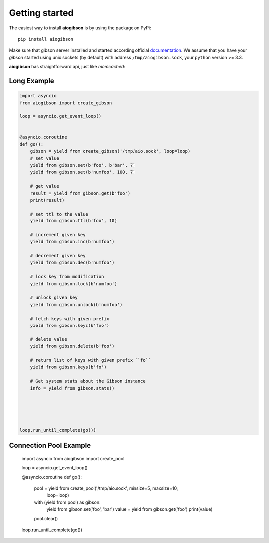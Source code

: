 .. highlight:: python
.. module:: aioredis.commands

Getting started
===============

The easiest way to install **aiogibson** is by using the package on PyPi::

   pip install aiogibson

Make sure that gibson server installed and started according official
documentation_. We assume that you have your *gibson* started using
unix sockets (by default) with address ``/tmp/aiogibson.sock``, your ``python``
version >= 3.3.

**aiogibson** has straightforward api, just like *memcached*:


Long Example
------------

.. code:: python

    import asyncio
    from aiogibson import create_gibson

    loop = asyncio.get_event_loop()


    @asyncio.coroutine
    def go():
        gibson = yield from create_gibson('/tmp/aio.sock', loop=loop)
        # set value
        yield from gibson.set(b'foo', b'bar', 7)
        yield from gibson.set(b'numfoo', 100, 7)

        # get value
        result = yield from gibson.get(b'foo')
        print(result)

        # set ttl to the value
        yield from gibson.ttl(b'foo', 10)

        # increment given key
        yield from gibson.inc(b'numfoo')

        # decrement given key
        yield from gibson.dec(b'numfoo')

        # lock key from modification
        yield from gibson.lock(b'numfoo')

        # unlock given key
        yield from gibson.unlock(b'numfoo')

        # fetch keys with given prefix
        yield from gibson.keys(b'foo')

        # delete value
        yield from gibson.delete(b'foo')

        # return list of keys with given prefix ``fo``
        yield from gibson.keys(b'fo')

        # Get system stats about the Gibson instance
        info = yield from gibson.stats()





    loop.run_until_complete(go())


Connection Pool Example
-----------------------

    .. code:: python

    import asyncio
    from aiogibson import create_pool

    loop = asyncio.get_event_loop()

    @asyncio.coroutine
    def go():
        pool = yield from create_pool('/tmp/aio.sock', minsize=5, maxsize=10,
                                      loop=loop)

        with (yield from pool) as gibson:
            yield from gibson.set('foo', 'bar')
            value = yield from gibson.get('foo')
            print(value)

        pool.clear()

    loop.run_until_complete(go())


.. _documentation: http://gibson-db.in/download/
